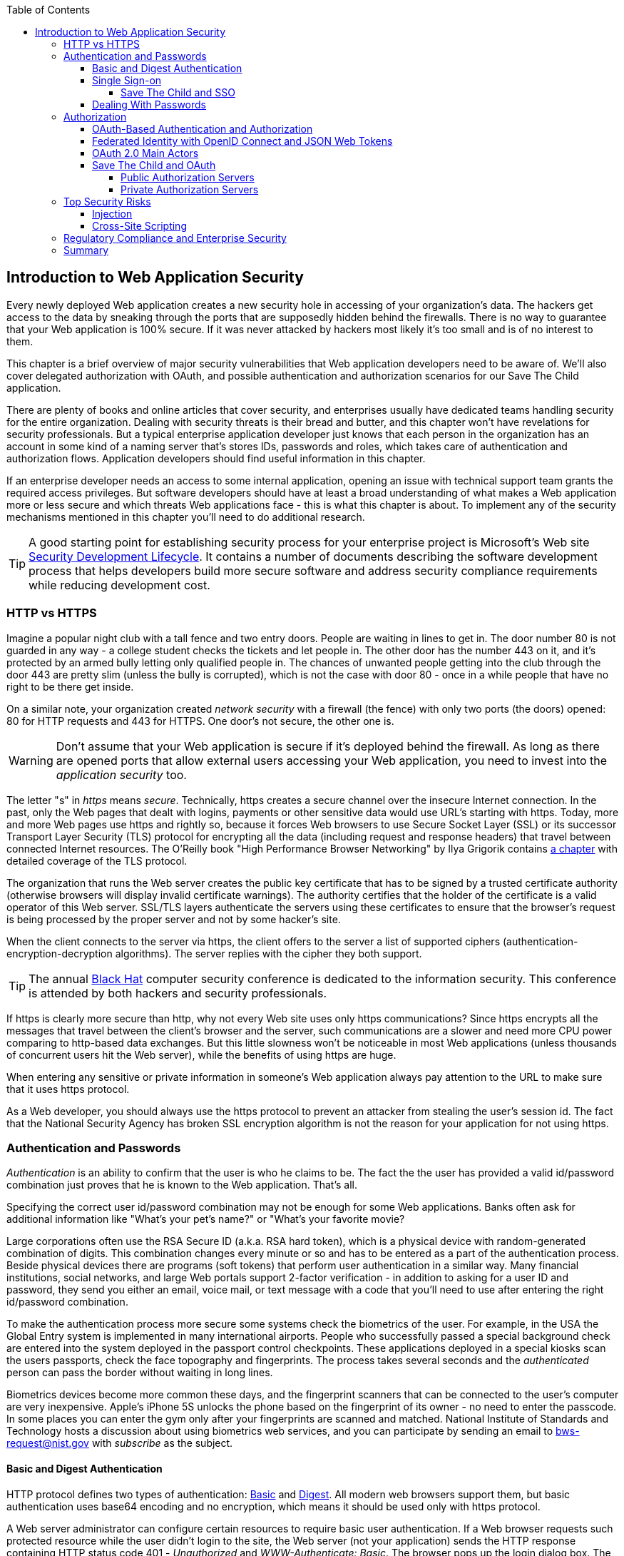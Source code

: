 :toc:
:toclevels: 4

== Introduction to Web Application Security 

Every newly deployed Web application creates a new security hole in accessing of your organization's data. The hackers get access to the data by sneaking through the ports that are supposedly hidden behind the firewalls. There is no way to guarantee that your Web application is 100% secure. If it was never attacked by hackers most likely it's too small and is of no interest to them. 
 
This chapter is a brief overview of major security vulnerabilities that Web application developers need to be aware of. We'll also cover delegated authorization with OAuth, and possible authentication and authorization scenarios for our Save The Child application. 

There are plenty of books and online articles that cover security, and enterprises usually have dedicated teams handling security for the entire organization. Dealing with security threats is their bread and butter, and this chapter won't have revelations for security professionals. But a typical enterprise application developer just knows that each person in the organization has an account in some kind of a naming server that's stores IDs, passwords and roles, which takes care of authentication and authorization flows. Application developers should find useful information in this chapter.   

If an enterprise developer needs an access to some internal application, opening an issue with technical support team grants the required access privileges. But software developers should have at least a broad understanding of what makes a Web application more or less secure and which threats Web applications face - this is what this chapter is about. To implement any of the security mechanisms mentioned in this chapter you'll need to do additional research.

TIP: A good starting point for establishing security process for your enterprise project is  Microsoft's Web site http://www.microsoft.com/security/sdl/default.aspx[Security Development Lifecycle]. It contains a number of documents describing the software development process that helps developers build more secure software and address security compliance requirements while reducing development cost.  

=== HTTP vs HTTPS 

Imagine a popular night club with a tall fence and two entry doors. People are waiting in lines to get in. The door number 80 is not guarded in any way - a college student checks the tickets and let people in. The other door has the number 443 on it, and it's protected by an armed bully letting only qualified people in. The chances of unwanted people getting into the club through the door 443 are pretty slim (unless the bully is corrupted), which is not the case with door 80 - once in a while people that have no right to be there get inside.

On a similar note, your organization created _network security_ with a firewall (the fence) with only two ports (the doors) opened: 80 for HTTP requests and 443 for HTTPS. One door's not secure, the other one is.

WARNING: Don't assume that your Web application is secure if it's deployed behind the firewall. As long as there are opened ports that allow external users accessing your Web application, you need to invest into the _application security_ too.

The letter "s" in _https_ means _secure_. Technically, https creates a secure channel over the insecure Internet connection. In the past, only the Web pages that dealt with logins, payments or other  sensitive data would use URL's starting with https. Today, more and more Web pages use https and rightly so, because it forces Web browsers to use Secure Socket Layer (SSL) or its successor Transport Layer Security (TLS) protocol for encrypting all the data (including request and response headers) that travel between connected Internet resources. The O'Reilly book "High Performance Browser Networking" by Ilya Grigorik  contains http://chimera.labs.oreilly.com/books/1230000000545/ch04.html[a chapter] with detailed coverage of the TLS protocol. 

The organization that runs the Web server creates the  public key certificate that has to be signed by a trusted certificate authority (otherwise browsers will display invalid certificate warnings). The authority certifies that the holder of the certificate is a valid operator of this Web server.  SSL/TLS layers authenticate the servers using these certificates to ensure that the browser's request is being processed by the proper server and not by some hacker's site.

When the client connects to the server via https, the client offers to the server a list of supported ciphers (authentication-encryption-decryption algorithms). The server replies with the cipher they both support.

TIP: The annual http://www.blackhat.com/[Black Hat] computer security conference is dedicated to the information security. This conference is attended by both hackers and security professionals.

If https is clearly more secure than http, why not every Web site uses only https communications? Since https encrypts all the messages that travel between the client's browser and the server, such communications are a slower and need more CPU power comparing to http-based data exchanges. But this little slowness won't be noticeable in most Web applications (unless thousands of concurrent users hit the Web server), while the benefits of using https are huge.

When entering any sensitive or private information in someone's Web application always pay attention to the URL to make sure that it uses https protocol.

As a Web developer, you should always use the https protocol to prevent an attacker from stealing the user's session id. The fact that the National Security Agency has broken SSL encryption algorithm is not the reason for your application for not using https.


=== Authentication and Passwords

_Authentication_ is an ability to confirm that the user is who he claims to be. The fact the the user has provided a valid id/password combination just proves that he is known to the Web application. That's all. 

Specifying the correct user id/password combination may not be enough for some Web applications. Banks often ask for additional information like "What's your pet's name?" or "What's your favorite movie? 

Large corporations often use the RSA Secure ID (a.k.a. RSA hard token), which is a physical device with random-generated combination of digits. This combination changes every minute or so and has to be entered as a part of the authentication process. Beside physical devices there are programs (soft tokens) that perform user authentication in a similar way.
Many financial institutions, social networks, and  large Web portals support 2-factor verification -  in addition to asking for a user ID and password, they send you either an email, voice mail, or text message with a code that you'll need to use after entering the right id/password combination.

To make the authentication process more secure some systems check the biometrics of the user. For example, in the USA the Global Entry system is implemented in many international airports. People who successfully passed a special background check are entered into the system deployed in the passport control checkpoints. These applications deployed in a special kiosks scan the users passports, check the face topography and fingerprints. The process takes several seconds and the _authenticated_ person can pass the border without waiting in long lines.

Biometrics devices become more common these days, and the fingerprint scanners that can be connected to the user's computer are very inexpensive. Apple's iPhone 5S unlocks the phone based on the fingerprint of its owner - no need to enter the passcode. In some places you can enter the gym only after your fingerprints are scanned and matched. National Institute of Standards and Technology hosts a discussion about using biometrics web services, and you can participate by sending an email to bws-request@nist.gov with _subscribe_ as the subject. 

==== Basic and Digest Authentication 

HTTP protocol defines two types of authentication: http://en.wikipedia.org/wiki/Basic_access_authentication[Basic] and http://en.wikipedia.org/wiki/Digest_access_authentication[Digest]. All modern web browsers support them, but basic authentication uses base64 encoding and no encryption, which means it should be used only with https protocol. 

A Web server administrator can configure certain resources to require basic user authentication.  If a Web browser requests such protected resource while the user didn't login to the site, the Web server (not your application) sends the HTTP response containing HTTP status code 401 - _Unauthorized_ and _WWW-Authenticate: Basic_. The browser pops up the login dialog box. The user enters the ID/password, which are turned into an encoded _userID:password_ string and sent to the server as a part of HTTP header. Basic authentication provides no confidentiality because it doesn't encrypt the transmitted credentials. Cookies are not used here.

With digest authentication, the server also responds with 401 (_WWW-Authenticate: Digest_). However, it also sends along additional data which allows the Web Browser to apply a hash function to the password. Then the browser sends encrypted password to the server. Digest authentication is more secure than the basic one, but it's still less secure than authentication that uses public keys or Kerberos authentication protocol. 

TIP: The HTTP status code 403 (_Forbidden_) differs from 401. While 401 means that the user needs to login to access the resource, 403 means that the user is authenticated, but his security level is not high enough to see the data. For example, not every user role is authorized to see the Web page with salary report.

In application security the term _man in the middle attack_ refers to the case when an attacker intercepts and modifies the data transmitted between two parties (usually the client and the server). Digest authentication protects the Web application from losing the clear text password to an attacker, but doesn't prevent man in the middle attacks.

While digest authentication inly encrypts the user is and password, using HTTPS protocol encrypts everything that goes between the Web browser and the server.

==== Single Sign-on 

Pretty often an enterprise user has to work with more than one corporate Web applications, and maintaining, remembering, supporting multiple passwords should be avoided. Many enterprises implement internally so-called Single Sign-On (SSO) mechanism to eliminate the need for the user to enter his login credential more then once even if the user works with multiple applications. Accordingly, signing out from one of these applications terminates the user's access to all of them. SSO solutions makes authentication totally transparent to your application.

With SSO, when the user logs on to your application, the logon request is intercepted and handled by pre-configured SSO software (e.g. Oracle Enterprise Single Sign-On, CA SiteMinder, IBM Security Access Manager for Enterprise SSO, or Evidian Enterprise SSO). The SSO infrastructure verifies user's credentials by making a call to a corporate LDAP server and creates a user's session.
Usually a Web server is configured with some Web agent, which will add the user's credential to the HTTP header, which your application can fetch.

The future access to the protected Web application is handled automatically by the SSO server without even displaying a logon window as long as the user's session is active. SSO servers also log all login attempts in a central place, which can be very important to meet the enterprise regulatory requirements (e.g. Sarbanes-Oxley in financial industry or medical confidentiality in the insurance business).

In the consumer-oriented Internet space single (or reduced) sign-on solutions become more and more popular. For example, some Web applications allow reusing your Twitter or Facebook credentials (provided that you've logged on to one of these applications) without the need to go through additional authentication procedures. Basically, your application can delegate authentication procedures to Facebook, Twitter, Google and other authorization services, which we'll discuss later in the section on OAuth. 

Back in 2010, Facebook has introduced their https://www.facebook.com/pages/Single-sign-on/108568432501463#[SSO solution] that still helps millions of people to log on to other applications. This is especially important in the mobile world, where users' typing should be minimized. Instead of asking the user to enter credentials, your application can show the button "Login with Facebook". 

Facebook has published JavaScript API that allows implementing Facebook Login in your Web applications(they also offer native API for iOS and Android apps). For more details visit online documentation on https://developers.facebook.com/docs/facebook-login/[FaceBook Login API].

Besides Facebook other popular social networks offer authentication across the applications: 

* If you want your application to have a button "Login with Twitter", refer to the Sign in with Twitter API https://dev.twitter.com/docs/auth/sign-twitter[documentation].

* LinkedIn is a popular social network for professionals. It also offers API to create the button "Sign in with LinkedIn". For details visit LinkedIn http://developer.linkedin.com/javascript[online documentation] for developers.

* Google also offers the OAuth-based authentication API. Details about their client library for JavaScript are published https://developers.google.com/api-client-library/javascript/features/authentication[online]. For implementing SAML-based SSO with Google, visit  https://developers.google.com/google-apps/sso/saml_reference_implementation[this Web page].

* Mozilla offers a new way to sign-in using any of your existing email addresses using http://www.mozilla.org/en-US/persona/[Persona]. 
* Several large organizations (e.g. Google, Yahoo!, Microsoft, Facebook) either issue or accept http://openid.net/[OpenID], which allows to sign in to more than 50000 Web sites.  

Typically, large enterprises would not want users  to use logins from social networks. But some organizations started integrating their applications with social networks.  Especially now, with the spread of mobile devices, the users may need to be able to get authenticated and authorized while being outside of the enterprise perimeter. We'll discuss it in more detail in the section on OAuth.

===== Save The Child and SSO

Is there a use of SSO for our charity application Save The Child? Certainly. In this book we're mostly concerned about developing the UI for the consumer-facing part of this application. But there is also a back office team that is involved with the content management that produces the information for the consumer. 

For example, the employees of our charity organization create fund-raising campaigns in different cities. If an employee of this firm logged in to his desktop, our Save The Child Web application shouldn't ask him to login. SSO can be a solution here.


==== Dealing With Passwords

It might sound obvious, but we'll still remind you  that the Web client should never send passwords in clear text. Use http://en.wikipedia.org/wiki/Secure_Hash_Algorithm[Secure Hash Algorithms] (SHA). Longer passwords are more secure, because if an attacker will try to guess the password  by using dictionaries to generate every possible combination of characters (a http://en.wikipedia.org/wiki/Brute-force_attack[_brute-force attack_]), it'll take a lot more time with long passwords. Periodic changing of the passwords makes the hacker's work more difficult too. 
Typically, after successful authentication the server creates and sends to the Web client the session ID, which is stored as a cookie on the client's computer. Then, on each subsequent request to the server the Web browser will place the session id in the HTTP request object and send it along with each request. Technically, the user's identity is  always known at the server side, so the server-side code can re-authenticate the user more than once (without the user even knowing it) whenever the Web client requests the protected resource. 

TIP: Salted hashes increase security by adding _salt_ - a randomly generated data that's concatenated with the password and then processed by a hash function. 

Have you ever wondered why Automated Teller Machines (ATM) often ask you to enter PIN more then once? Say, you've deposited a check and then want to see  the balance on your account. After the check deposit has been completed your ATM session was invalidated to protect the careless users who may rush out from the bank in a hurry as soon as the transaction is finished. Otherwise the next person by the ATM could have requested a cash withdrawal from your bank account. 

On the same note, if the Web application's session is idling more than allowed time interval, the session should be automatically invalidated.  For example, if a trader in a brokerage house is not interacting with the Web trading application for some time, invalidate the session programmatically to exclude the situation when the trader stepped out, and someone else is buying financial products on his behalf.

=== Authorization

_Authorization_ is a way to determine which operations the user can perform and what data he can access. For example, the owner of the company can perform money withdrawals and transfers from the online business bank account, while the company accountant is provided with the read-only access. 

NOTE: Similarly to authentication the user's authorization can be checked more than once during the user's session. As a matter of fact, authorization can even change during the session (e.g. a financial application can allow trades only during business hours of the stock exchange).

Users of the application are grouped by roles, and each role comes with a set of privileges. The user can be given a privilege to read and modify certain data, while other can be hidden. In the relational DBMS realm there is a term _row-level security_, which means that the same query can produce different results to different users. Such security policies are implemented at the data source level. 

A simple use case where row-level security is really useful is a salary report. While the employee can see only his salary report, the head of department can see the data of all subordinates.

Authorization is usually linked with the user's session. HTTP is stateless protocol, so if a user retrieves a Web page from a Web server, and then goes to another Web page, this second page does not know what has been shown or selected on the first one. For example, in case of an online store the user adds an item to the shopping cart and moves to another page to continue shopping. To preserve the data reused in more than one Web page (e.g. the content of the shopping cart) the server-side code must implement _session tracking_. The session information can be passed all the way down to the database level when need be.

NOTE: Session tracking is usually controlled on the server side. If you'd like to get familiar with session tracking options in greater details, consult the product documentation for the server or technology being used with your Web application. For example, if you use Java, you can read Oracle's documentation for their http://docs.oracle.com/cd/E13222_01/wls/docs103/webapp/sessions.html[WebLogic server] that describes the options for  session management.

==== OAuth-Based Authentication and Authorization 

To put it simple, OAuth is a mechanism of delegated authorization. OpenID Connect is a OAuth-based mechanism for authentication. 

Most likely you ran into Web applications that offer you to share your actions via social networks. For example, you just made a donation and want to share this information via social networks. 

If our charity application needed to access the user's Facebook account for authentication, the charity app could have asked the user Facebook's ID and password. This wouldn't be the right approach, because the charity application would get the user's Facebook id/password in clear text along with the  full access to the user's Facebook account. But the charity app only needed to authenticate the Facebook user. Hence there is a need for a mechanism to give a _limited access_ to Facebook to the third party applications. 


http://oauth.net/[OAuth] became one of the mechanisms for providing a limited access to an authorizing facility. OAuth is "An open protocol to allow secure authorization in a simple and standard method from web, mobile and desktop applications".
Its http://tools.ietf.org/html/rfc6749[current draft specification] provides the following definition:

_The OAuth 2.0 authorization framework enables a third-party application to obtain limited access to an HTTP service, either on behalf of a resource owner by orchestrating an approval interaction between the resource owner and the HTTP service, or by allowing the third-party application to obtain access on its own behalf._

Aron Parecki writes in his book "OAuth 2.0: The Definite Guide: _"Many cars today come with a valet key. It is a special key you give a parking attendant. Unlike your regular key, the valet key can only turn on the engine but will not open the trunk or glove compartment, or may not let the car drive more than a mile or two. Regardless of what restrictions the valet key imposes, the idea is very clever. You give someone limited access to your car with a special key, while using your regular key to unlock everything."_ This is a good example of a limited access to a resource in a real life. The OAuth 2.0 authorization server gives the requesting application an _access token_ (think valet key) so it can access, say the charity application.   

OAuth allows users to give limited access to third-party applications without giving away their passwords. The access permission is given to the user in a form of access token with limited privileges and for a limited time. Coming back to our example of communication between the charity app and Facebook (unless we have our own enterprise authentication server), the former would get a limited access to the user's Facebook account (just the valet key, not the master key). 

OAuth becomes a standard protocol for developing the applications that require authorization. With OAuth application developers won't need to use proprietary protocols if they need to add an ability to identify the user via multiple authorization servers. 

==== Federated Identity with OpenID Connect and JSON Web Tokens

There is a term http://en.wikipedia.org/wiki/Federated_identity[_federated identity_], which Wikipedia defines as the means of linking a person's electronic identity and attributes, stored across multiple distinct identity management systems. This is similar to the enterprise single sign-on, but is wider because the authentication token with the information about the user's identity can be passed across multiple departments or organizations and software systems. 

Microsoft's publication called http://msdn.microsoft.com/en-us/library/ff423674.aspx["A Guide to Claims-Based Identity and Access Control"] includes a section on http://msdn.microsoft.com/en-us/library/ff359110.aspx[federated identity for Web applications] with greater details on this subject. 

In the past, the markup language http://en.wikipedia.org/wiki/Security_Assertion_Markup_Language[SAML] was the most popular open standard data format for exchanging authentication and authorization data. http://openid.net/connect/[OpenID Connect] is a newer open standard. It's a layer on top of OAuth 2.0 that simply verifies the identity of the user.  http://openid.net/get-an-openid/[OpenID providers] that can confirm the user's identity include such companies as Google, Yahoo!, IBM, VeriSign and more.  
Typically OpenID Connect uses so-called http://self-issued.info/docs/draft-ietf-oauth-json-web-token.html[JSON Web Tokens(JWT)], which should eventually replace popular XML-based SAML tokens. JSON Web Token is base64 encoded and signed JSON data structure. While OAuth 2.0 spec doesn't mandate using JSON Web Tokens, they became a de-facto standard token format. 

To have a better understanding of how the JSON Web tokens are encoded, visit the http://openidtest.uninett.no/jwt[Federation Lab], which is a Web site with a set of tools for testing and verification od various identity protocols. In particular, you can enter a JWT in a clear text, select a secret signature and encode the token using the HS256 algorithm as shown on the diagram <<FIG10-000>>.

[[FIG10-000]]
.Encoding JSON Web Token
image::images/ewdv_1001.png[]


.Using Facebook API
*******
Facebook is one of the authorization servers that offer OAuth-based authentication and authorization API.  The online document https://developers.facebook.com/docs/javascript/quickstart/["Quickstart: Facebook SDK for JavaScript"] is a good starting point. 

Before using the SDK you need to register your application with Facebook by creating a client ID and obtaining the client secret (the password). Then use the JavaScript SDK code (provided by Facebook) in your Web application. Include the newly created app id there. During this registration stage you'll need to specify the URI where the user should be redirected in case of successful login. Then add a JavaScript code to support required Facebook API (e.g. for Login) to your application. You can find a sample JavaScript code that uses Facebook Login API in https://developers.facebook.com/docs/facebook-login/login-flow-for-web/[this guide].

Facebook Login API communicates with your application by sending events as soon as the login status changes. Facebook will send the authorization token to your application's code. As we mentioned earlier, authorization token is a secure encoded string that identifies the user and the app, contains the information about permissions and has the expiration time. Your application's JavaScript code makes calls to Facebook SDK API, and each of these calls will include the token as a parameter or inside the HTTP request header.
*******

==== OAuth 2.0 Main Actors

Any communications with OAuth 2.0 servers are made through https connections. Below are the main actors of the OAuth flows:

* The user who owns the account with some of the resource servers (e.g. account at Facebook, Google et al.) is called _resource owner_.

* The application that tries to authenticate the resource owner is called _the client application_. This is an application that offers the buttons like "Login with Facebook", "Login with Twitter" and the likes.  The client application 

* The _resource server_ is a place where the resource owner stores his data (e.g. Facebook, Google et al.) 

* The _authorization server_ checks the credentials of the resource owner and returns an authorization token with limited information about the user. It can be the same as resource server, but not necessarily. Facebook, Google, Windows Live, Twitter, GitHub are some of the examples of authorization servers. For the current list of OAuth 2.0  implementations visit http://oauth.net/2[oauth.net/2]. 

To implement OAuth in your client application, you need to pick the a resource/authorization server and study their API documentation. Keep in mind that OAuth defines two types of clients - public and confidential. Public clients use embedded password while communicating with the authorization server. If you're going to keep the password inside your JavaScript code, it won't be safe. To be considered  a confidential client, a Web application should store its password on the server side.

OAuth has provisions for creating authorization tokens to browser-only applications, for mobile applications, and for the server-to-server communications. For the in-depth coverage get the O'Reilly book by Aaron Parecki http://shop.oreilly.com/product/0636920023531.do["OAuth 2.0: The Definite Guide"].


==== Save The Child and OAuth

We can distinguish two major scenarios of a third party application working with the OAuth server. In one scenario OAuth authorization servers are publicly available, in the other - privately own by the enterprise. Let's consider these scenarios in the context of our charity non-profit organization.

===== Public Authorization Servers 

A Facebook account owner works with _the client_ (the Save The Child application) . The client uses the external _authorization server_ (Facebook) to request the authorization of the the user's work with the charity application. The client has to be registered (has assigned clientID, secret, and redirect URL) with the authorization server to be able to participate in such OAuth flow. The authorization server returns a token offering a limited access (e.g. to Facebook's account) to the Save The Child application. The diagram <<FIG10-0>> shows a use case where Save The Child uses Facebook for authentication and authorization. 

[[FIG10-0]]
.Save The Child and OAuth
image::images/ewdv_1002.png[]

While the client application tries to get an  authorization from the authorization server, it can open a so-called _consent window_ that should warn the user that the Save The Child application tries to access certain information from your Facebook or Google's account. In this scenario the user still has a chance to deny such access. It's a good idea to display a message that the user's password (e.g. to Facebook or Google) will not be given to the client application.

Your application should request only minimum access to the user's resource server. For example, if the Save The Child application just needs to offer an easy authentication for all Facebook users, then do not request the write access to the user's Facebook account. On the other hand, if a kid was cured with the involvement of our charity application, and he wants to share the good news with his Facebook friends, the Save The Child application needs a write permission to the user's Facebook account.

The UI code of the Save The Child application doesn't have to know how to parse the token returned by the authorization server. It can simply pass it to the Save The Child's server software (e.g. via the HTTP request header). The server has to know how to read and decipher the information from the token. The client application sends to the authorization server only the client id, and not the _client secret_ needed for deciphering the user's information from the token.
 
===== Private Authorization Servers 

The OAuth authorization server may be configured inside the enterprise, but may serve not only internal employees, but external partners too. Say,  one of the upcoming charity events is a marathon to fight cancer. To prepare such a marathon our charity organization needs to use help of a partner company named Global Marathon Suppliers, which will take care of the logistics (providing banners, water, food, rain ponchos, blankets, branded tents et al.) 

It would be nice if our supplier would know up-to-date information about the number of participants in this event. If our charity firm will set them up with the access to our internal authorization server, the employees of the Global Marathon Suppliers can have limited access to the marathon participants. On the other hand, if the suppliers would open a limited access to their data, this could increase the productivity of the charity company employees. This is practical and cost-saving setup.

NOTE: The authors of this book were helping http://www.lls.org/[Leukemia and Lymphoma Society (LLS)] with developing both front and back end software.  LLS ran a number of successful marathons as well as many other campaigns for charity causes.
We also using https://developer.intuit.com/docs/0025_quickbooksapi/0055_devkits/0150_ipp_.net_devkit_3.0/authorization/0001_oauth_authorization[OAuth solution from Intuit QuickBooks] in the billing workflows for our software product for insurance industry at http://www.surancebay.com/[SuranceBay]. Our partner companies get limited access to our billing systems and  to our software can access theirs. 


=== Top Security Risks

https://www.owasp.org[ Open Web Application Security Project (OWASP)] is an open source project focused on improving security of Web applications. OWASP is a collection of guides and tools for increasing  security of Web applications. OWASP publishes and maintains the list of https://www.owasp.org/index.php/Category:OWASP_Top_Ten_Project[top 10 security risks]. Figure <<FIG10-1>> shows how this list looked in 2013:

[[FIG10-1]]
.Top 10 security risks circa 2013
image::images/ewdv_1003.png[]

This Web site allows you to drill down on each of the items from this list, see the illustration of the selected security vulnerability and recommendations on how to prevent it. You can also download this list as a http://owasptop10.googlecode.com/files/OWASP%20Top%2010%20-%202013.pdf[PDF document]. Let's review a couple of the top 10 security threats: injection and cross-site scripting.

==== Injection

If a bad guy will be able to _inject_ a piece of code that will run inside your Web application, such code can steal or damage the data from this  application. In the world of compiled libraries and executables injecting malicious code would be a rather difficult task. But if an application uses interpreted languages (e.g. JavaScript or clear text SQL) the task of injecting malicious code becomes a lot easier than you might think. Let's look at a typical example of SQL injection.

Say your application can search for data based on some keywords the user enters into a text input field. For example, to find all donors in the city of New York the user will enter the following: 

_"New York"; delete from donors;_ 

If the server side code of your application would be simply attaching the entered text to the SQL statement, this could result in execution of the following command:

_Select * from donors where city="New York"; delete from donors;_

This command doesn't require any additional comments, does it? Is there a way to prevent the users of you Web application from entering something like this? The first thing that comes to mind is to not allow the user to enter the city, but force him to select it from the list. But such a list of possible values might be huge. Besides, the hacker can modify the HTTP request after the browser sends it to the server.

TIP: Always use pre-compiled SQL statements that use parameters to pass the user's input into the database query (e.g. the _PreparedStatement_ in Java).  

The importance of the server-side validation shouldn't be underestimated. In some scenarios you can come up with a regular expression that checks for the matching patterns in the data received from the clients. In other cases you can write a regular expression that invalidate the data if it contains SQL (or other) keywords that leads to modifications  of the data on the server. 

TIP: Always minimize the interval between validating and using the data.  

In the ideal world the client-side code should not even send the non-validated data to the server. But in real-world you'll end up with duplicating some of the validation code in both the client and server. 

==== Cross-Site Scripting

Cross-site scripting (XSS) is when an attacker injects the malicious code into a browser-side script of your Web application.  The user was accessing a trusted Web site, but got an injection from a malicious server that reached the user via the trusted server (hence cross-site).
Single-page AJAX-based applications make lots of under-the-hood requests to the servers, which increases the attack surface comparing to traditional legacy Web sites that would be downloading Web pages a lot less frequently.  
XSS can happen in three ways: 

* Reflected (a.k.a. phishing) - the Web page contains a link that seems valid, but when the user clicks on it, the user's browser receives and executes the the script created by the attacker.

* Stored - the external attacker managed to store the malicious script on the server that hosts someone's  Web application so every user will get it as a part of the Web page and their Web browser will execute it. For example, if a user's forum allows posting texts that include JavaScript code, a malicious code typed by a "bad guy" can be saved in the server's database and executed by users' browsers visited this forum afterward.

* Local - no server is involved. Web page A opens Web page B with malicious code, which in turn modifies the code of the page A. If your application uses a hash-tag(#) in URLs (e.g. http://savesickchild.org#something), make sure that before processing this _something_ doesn't contain anything like "_javascript:somecode_", which may have been attached to the URL by an attacker. 

W3C has published the draft of the https://dvcs.w3.org/hg/content-security-policy/raw-file/tip/csp-specification.dev.html[Content Security Policy] document - "a mechanism web applications can use to mitigate a broad class of content injection vulnerabilities, such as cross-site scripting".

.STRIDE - Classification of Security Threats
*******
Microsoft has published http://msdn.microsoft.com/en-us/magazine/cc163519.aspx#S2[a classification] that divides security threats into six categories (hence six letters in the acronym STRIDE):

* Spoofing - an attacker pretends to be a legitimate user of some application, e.g. a banking system. This may be implemented using XSS. 
* Tampering - modifying the data that were not supposed to be modified (e.g. via SQL injection).
* Repudiation - the user denies that he sent the data (e.g. made an online transaction like purchase or sale) by modifying application's log files. 
* Information disclosure - an attacker get an access to the classified information
* Denial of Service (a.k.a. DoS) - make a server unavailable for the legitimate users, which often is implemented by generating a large number of simultaneous requests to saturate the server.
* Elevation of privilege - gaining an elevated access to the data, e.g. by obtaining administrative rights. 

NOTE: While we've been working on the section describing Apple's developers certificates (Chapter 14) their Web site was hacked and was not available for about two weeks. 
******* 

IMPORTANT: One of the OWASP guides is titled https://www.owasp.org/index.php/Web_Application_Penetration_Testing[Web Application Penetration Testing]. In about 350 pages it explains the methodology of testing a Web application for each vulnerability. OWASP defines _penetration test_ as a method of evaluating the security of a computer systems by simulating an attack. Hundreds of security experts from around the world have contributed to this guide. Running penetration tests should become a part of your development process, and the sooner you start running them the better.

For example, the Payment Card Industry published a Data Security Standard, which includes a https://www.pcisecuritystandards.org/documents/information_supplement_11.3.pdf[Requirement 11.3] of penetration testing.

=== Regulatory Compliance and Enterprise Security 

So far in this chapter we've been discussing security vulnerabilities from the technical perspective. But there is another aspect that can't be ignored - the regulatory compliance of the business you automate.

During the last four years the authors of this book  develop, deploy, support, and market the software that automates certain workflows for insurance agents. We serve more several hundreds of insurance agencies and more than 100K agents.  In this section we'll share with you our real-world experience of dealing with security while running our company, which sells software as service.  In addition to developing the application we had to set up the data centers and take care of security issues too. 

Our customers are insurance agencies and carriers. We charge for our services, and our customers pay using credit cards using our application. This opens up a totally different category of security concerns:

* Where the credit card numbers are stored?
* What if they get stolen?
* How secure is the payment portion of your application? 
* How the card holder's data is protected?
* Is there a firewall protecting customer's data?
* How the data is encrypted?
 
One of the first questions our perspective customers ask if our application is _PCI compliant_. They won't work with us until they review the _application-level security_ implemented in our system. As per the http://www.pcicomplianceguide.org/pci-basics.php[PCI Compliance Guide], "the Payment Card Industry Data Security Standard is used by all card brands to assure the security of the data gathered while an employee is making a transaction at a bank or participating vendor".

If your application stores PCI data, authenticating via Facebook, Google or a similar OAuth service won't be an option. The users will be required to authenticate themselves by entering long passwords containing combinations of letters, numbers and special characters.

Even if you are not dealing with the credit card information, there are other areas where the application data must be protected. Take the human resources application - social security numbers (unique ID's of the USA residents) of employees must be encrypted.

Some of our perspective customers send us a questionnaire to see if our security measures are compliant with their requirements. In some cases this document can include as many as 300 questions.

You may want to implement different levels of security depending on what devices is being used to access your application - a public computer, an internal corporate computer, iPad or an Android tablet. If a desktop user forgot his password, you may implement a recovery mechanism that send an email to the user and expects to receive a certain  response from him. If the user holds a smartphone, the application can send a text message to his device.

If the user's record contains both his email and the cell phone number, the application should ask where to send the password recovery instructions. If a mobile device runs the hybrid or native version of the application, the user can be automatically switched to a messaging app of the device so he can read the text message while the main application remains at the view where authentication was required.

In the enterprise Web applications more than one layer of security must be implemented: at the communication protocol level, at the session level, and at the application level. The HTTP server http://nginx.com/[Nginx] besides being a high-performance proxy server and load balancer can serve as a security layer too. Your Web application can offload authentication tasks and validation of SSL certificates to Nginx. 

Most of the enterprise Web applications are deployed on the cluster of servers, which adds another task to your project plan: how to manage sessions in a cluster. The user's session has to be shared between all servers in a cluster. High-end application servers may implement this feature out of the box. For example, IBM WebSphere server has an option to tightly integrate HTTP sessions with its application security module. Another example is Terracotta Cluster, which has the Terracotta Web Sessions module that allows session to survive the nod hops and failures. But small or mid-size applications may require some custom solutions for distributed sessions.	

TIP: Minimize the amount of data stored in the user's session to simplify session replication. Store the data in the application cache, that can be replicated quickly and efficiently using open source or commercial products (e.g. JGroups, Terracotta et al).

Here's another topic to consider: multiple data centers when each one runs a cluster of servers. To speed up the disaster recovery process, your Web application has to be deployed in more than one data centers located in different geographical regions. The user authentication must work even if one of the data centers becomes not operational.

An external computer (e.g. Nginx server) can perform token-based authentication, but inside the system the token is used only when the access to protected resources is required. For example, when the application need to process a payment, it doesn't need to know any credit card details - it just uses the token to authorize the transaction of the  previously authenticated user. 

This grab bag of security considerations mentioned in this section is not a complete list of security-related issues that your IT organization needs to take care of. If you work for a large enterprise on the Intranet applications, these security issues may not sound as overly important. But as soon as your Web application starts serving external Internet users, someone has to worry about potential security holes that were not in the picture for internal applications. Our message to you is simple: "Take security very seriously if you are planning to develop deploy, and run a production-grade  enterprise Web application".

=== Summary

Every enterprise Web application has to run in a secure environment. The mere fact that the application runs inside the firewall doesn't make it secure. First, if you're opening at least one port to the outside world, a malicious code can sneak in. Second, there can be an "angry employee" or just a "curious programmer" inside the organization who can inject the unwanted code.

The proper validation of the received data is very important. Ideally, use the _white list_ validation to compare the user's input against the list of allowed values. Otherwise do a _black list_ validation to compare against the keywords that are not allowed in the data entered by the user.

There is no way to to guarantee that your application is 100% protected from security breaches. But you should ensure that your application runs in the environment with the latest available patches for known security vulnerabilities. For example, if your application includes components written in  Java programming language, install http://www.oracle.com/technetwork/topics/security/alerts-086861.html[critical security patches] as soon as they become available.  

With proliferation of clouds, social networks, and sites that offer free or cheap storage people lose control over security hoping that Amazon, Google or Dropbox will take care of it. Besides software solutions, software-as-a-service providers deploy specialized hardware - security appliances that serve as firewalls, perform content filtering, virus and intrusion detection. Interestingly enough, hardware security appliances are also vulnerable.

In any case, the end users upload their personal files without thinking twice. Enterprises are more cautious and prefer private clouds installed on their own servers, where they administer and protect data themselves. The users who access Internet from their mobile devices have little or no control of how secure their devices are. So the person in charge of the Web application has to make sure that it's as secure as possible.  